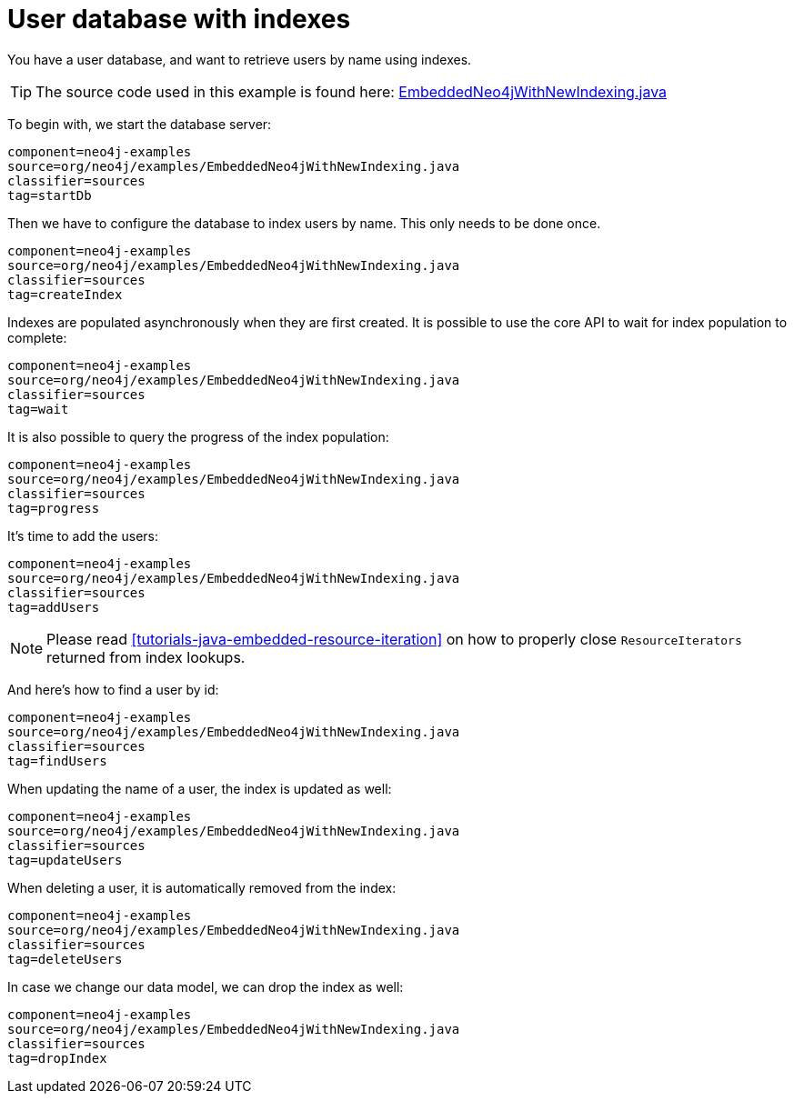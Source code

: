 [[tutorials-java-embedded-new-index]]
User database with indexes
==========================

You have a user database, and want to retrieve users by name using indexes.

[TIP]
The source code used in this example is found here:
https://github.com/neo4j/neo4j/blob/{neo4j-git-tag}/community/embedded-examples/src/main/java/org/neo4j/examples/EmbeddedNeo4jWithNewIndexing.java[EmbeddedNeo4jWithNewIndexing.java]

To begin with, we start the database server:

[snippet,java]
----
component=neo4j-examples
source=org/neo4j/examples/EmbeddedNeo4jWithNewIndexing.java
classifier=sources
tag=startDb
----

Then we have to configure the database to index users by name.
This only needs to be done once.

[snippet,java]
----
component=neo4j-examples
source=org/neo4j/examples/EmbeddedNeo4jWithNewIndexing.java
classifier=sources
tag=createIndex
----

Indexes are populated asynchronously when they are first created.
It is possible to use the core API to wait for index population to complete:

[snippet,java]
----
component=neo4j-examples
source=org/neo4j/examples/EmbeddedNeo4jWithNewIndexing.java
classifier=sources
tag=wait
----

It is also possible to query the progress of the index population:

[snippet,java]
----
component=neo4j-examples
source=org/neo4j/examples/EmbeddedNeo4jWithNewIndexing.java
classifier=sources
tag=progress
----

It's time to add the users:

[snippet,java]
----
component=neo4j-examples
source=org/neo4j/examples/EmbeddedNeo4jWithNewIndexing.java
classifier=sources
tag=addUsers
----

NOTE: Please read <<tutorials-java-embedded-resource-iteration>> on how to properly close `ResourceIterators` returned from index lookups.

And here's how to find a user by id:

[snippet,java]
----
component=neo4j-examples
source=org/neo4j/examples/EmbeddedNeo4jWithNewIndexing.java
classifier=sources
tag=findUsers
----

When updating the name of a user, the index is updated as well:

[snippet,java]
----
component=neo4j-examples
source=org/neo4j/examples/EmbeddedNeo4jWithNewIndexing.java
classifier=sources
tag=updateUsers
----

When deleting a user, it is automatically removed from the index:

[snippet,java]
----
component=neo4j-examples
source=org/neo4j/examples/EmbeddedNeo4jWithNewIndexing.java
classifier=sources
tag=deleteUsers
----

In case we change our data model, we can drop the index as well:

[snippet,java]
----
component=neo4j-examples
source=org/neo4j/examples/EmbeddedNeo4jWithNewIndexing.java
classifier=sources
tag=dropIndex
----


